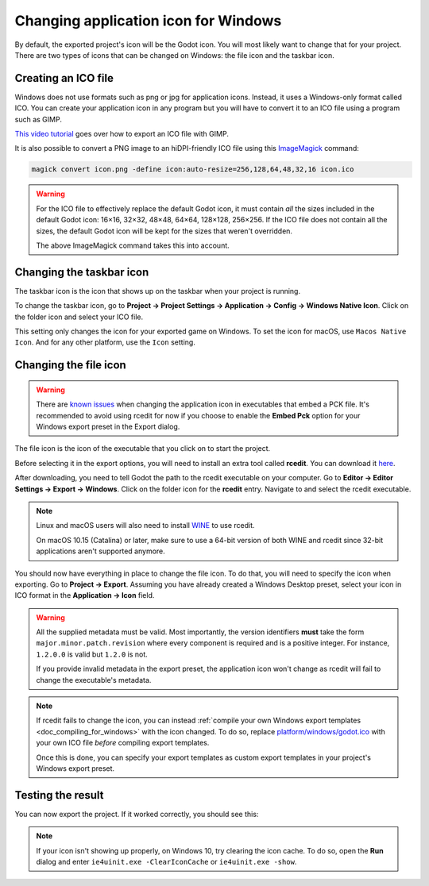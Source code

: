 .. _doc_changing_application_icon_for_windows:

Changing application icon for Windows
=====================================

By default, the exported project's icon will be the Godot icon.
You will most likely want to change that for your project. There are two types
of icons that can be changed on Windows: the file icon and the taskbar icon.

Creating an ICO file
--------------------

Windows does not use formats such as png or jpg for application icons. Instead,
it uses a Windows-only format called ICO. You can create your application icon
in any program but you will have to convert it to an ICO file using a program such
as GIMP.

`This video tutorial <https://www.youtube.com/watch?v=uqV3UfM-n5Y>`_ goes over how to
export an ICO file with GIMP.

It is also possible to convert a PNG image to an hiDPI-friendly ICO file
using this `ImageMagick <https://www.imagemagick.org/>`_ command:

.. code-block:: none

    magick convert icon.png -define icon:auto-resize=256,128,64,48,32,16 icon.ico

.. warning::

    For the ICO file to effectively replace the default Godot icon, it must
    contain *all* the sizes included in the default Godot icon: 16×16, 32×32,
    48×48, 64×64, 128×128, 256×256. If the ICO file does not contain all the sizes,
    the default Godot icon will be kept for the sizes that weren't overridden.

    The above ImageMagick command takes this into account.

Changing the taskbar icon
-------------------------

The taskbar icon is the icon that shows up on the taskbar when your project
is running.

.. image:: img/icon_taskbar_icon.png

To change the taskbar icon, go to
**Project → Project Settings → Application → Config → Windows Native Icon**.
Click on the folder icon and select your ICO file.

.. image:: img/icon_project_settings.png

This setting only changes the icon for your exported game on Windows.
To set the icon for macOS, use ``Macos Native Icon``. And for any other platform,
use the ``Icon`` setting.

Changing the file icon
----------------------

.. warning::

    There are `known issues <https://github.com/godotengine/godot/issues/33466>`__
    when changing the application icon in executables that embed a PCK file.
    It's recommended to avoid using rcedit for now if you choose to enable the
    **Embed Pck** option for your Windows export preset in the Export dialog.

The file icon is the icon of the executable that you click on to start
the project.

.. image:: img/icon_file_icon.png

Before selecting it in the export options, you will need to install
an extra tool called **rcedit**.
You can download it `here <https://github.com/electron/rcedit/releases>`_.

After downloading, you need to tell Godot the path to the rcedit executable
on your computer.
Go to **Editor → Editor Settings → Export → Windows**.
Click on the folder icon for the **rcedit** entry.
Navigate to and select the rcedit executable.

.. note::

    Linux and macOS users will also need to install
    `WINE <https://www.winehq.org/>`_ to use rcedit.

    On macOS 10.15 (Catalina) or later, make sure to use a 64-bit version of
    both WINE and rcedit since 32-bit applications aren't supported anymore.

.. image:: img/icon_rcedit.png

You should now have everything in place to change the file icon.
To do that, you will need to specify the icon when exporting.
Go to **Project → Export**. Assuming you have already created
a Windows Desktop preset, select your icon in ICO format in
the **Application → Icon** field.

.. warning::

    All the supplied metadata must be valid. Most importantly, the version
    identifiers **must** take the form ``major.minor.patch.revision`` where
    every component is required and is a positive integer. For instance,
    ``1.2.0.0`` is valid but ``1.2.0`` is not.

    If you provide invalid metadata in the export preset, the application icon
    won't change as rcedit will fail to change the executable's metadata.

.. image:: img/icon_export_settings.png

.. note::

    If rcedit fails to change the icon, you can instead
    :ref:`compile your own Windows export templates <doc_compiling_for_windows>`
    with the icon changed. To do so, replace
    `platform/windows/godot.ico <https://github.com/godotengine/godot/blob/master/platform/windows/godot.ico>`__
    with your own ICO file *before* compiling export templates.

    Once this is done, you can specify your export templates as custom export
    templates in your project's Windows export preset.

Testing the result
------------------

You can now export the project. If it worked correctly, you should see this:

.. image:: img/icon_result.png

.. note::

    If your icon isn't showing up properly, on Windows 10, try clearing the icon
    cache. To do so, open the **Run** dialog and enter ``ie4uinit.exe
    -ClearIconCache`` or ``ie4uinit.exe -show``.

